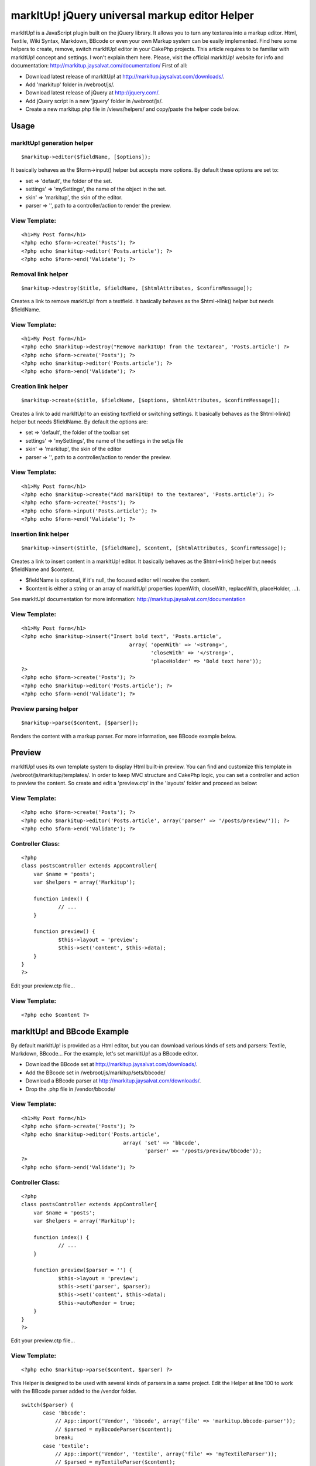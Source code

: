 markItUp! jQuery universal markup editor Helper
===============================================

markItUp! is a JavaScript plugin built on the jQuery library. It
allows you to turn any textarea into a markup editor. Html, Textile,
Wiki Syntax, Markdown, BBcode or even your own Markup system can be
easily implemented. Find here some helpers to create, remove, switch
markItUp! editor in your CakePhp projects.
This article requires to be familiar with markItUp! concept and
settings. I won't explain them here.
Please, visit the official markItUp! website for info and
documentation:
`http://markitup.jaysalvat.com/documentation/`_
First of all:

+ Download latest release of markItUp! at
  `http://markitup.jaysalvat.com/downloads/`_.
+ Add 'markitup' folder in /webroot/js/.
+ Download latest release of jQuery at `http://jquery.com/`_.
+ Add jQuery script in a new 'jquery' folder in /webroot/js/.
+ Create a new markitup.php file in /views/helpers/ and copy/paste the
  helper code below.



Usage
~~~~~

markItUp! generation helper
```````````````````````````

::

    $markitup->editor($fieldName, [$options]);

It basically behaves as the $form->input() helper but accepts more
options.
By default these options are set to:

+ set => 'default', the folder of the set.
+ settings' => 'mySettings', the name of the object in the set.
+ skin' => 'markitup', the skin of the editor.
+ parser => '', path to a controller/action to render the preview.



View Template:
``````````````

::

    
    <h1>My Post form</h1>
    <?php echo $form->create('Posts'); ?>
    <?php echo $markitup->editor('Posts.article'); ?>
    <?php echo $form->end('Validate'); ?>



Removal link helper
```````````````````

::

    $markitup->destroy($title, $fieldName, [$htmlAttributes, $confirmMessage]);

Creates a link to remove markItUp! from a textfield.
It basically behaves as the $html->link() helper but needs $fieldName.


View Template:
``````````````

::

    
    <h1>My Post form</h1>
    <?php echo $markitup->destroy("Remove markItUp! from the textarea", 'Posts.article') ?>
    <?php echo $form->create('Posts'); ?>
    <?php echo $markitup->editor('Posts.article'); ?>
    <?php echo $form->end('Validate'); ?>



Creation link helper
````````````````````

::

    $markitup->create($title, $fieldName, [$options, $htmlAttributes, $confirmMessage]);

Creates a link to add markItUp! to an existing textfield or switching
settings.
It basically behaves as the $html->link() helper but needs $fieldName.
By default the options are:

+ set => 'default', the folder of the toolbar set
+ settings' => 'mySettings', the name of the settings in the set.js
  file
+ skin' => 'markitup', the skin of the editor
+ parser => '', path to a controller/action to render the preview.



View Template:
``````````````

::

    
    <h1>My Post form</h1>
    <?php echo $markitup->create("Add markItUp! to the textarea", 'Posts.article'); ?>
    <?php echo $form->create('Posts'); ?>
    <?php echo $form->input('Posts.article'); ?>
    <?php echo $form->end('Validate'); ?>



Insertion link helper
`````````````````````

::

    $markitup->insert($title, [$fieldName], $content, [$htmlAttributes, $confirmMessage]);

Creates a link to insert content in a markItUp! editor. It basically
behaves as the $html->link() helper but needs $fieldName and $content.

+ $fieldName is optional, if it's null, the focused editor will
  receive the content.
+ $content is either a string or an array of markItUp! properties
  (openWith, closeWith, replaceWith, placeHolder, ...).

See markItUp! documentation for more information:
`http://markitup.jaysalvat.com/documentation`_

View Template:
``````````````

::

    
    <h1>My Post form</h1>
    <?php echo $markitup->insert("Insert bold text", 'Posts.article',
                                       array( 'openWith' => '<strong>',
                                              'closeWith' => '</strong>',
                                              'placeHolder' => 'Bold text here'));
    ?>
    <?php echo $form->create('Posts'); ?>
    <?php echo $markitup->editor('Posts.article'); ?>
    <?php echo $form->end('Validate'); ?>



Preview parsing helper
``````````````````````

::

    $markitup->parse($content, [$parser]);

Renders the content with a markup parser.
For more information, see BBcode example below.


Preview
~~~~~~~
markItUp! uses its own template system to display Html built-in
preview. You can find and customize this template in
/webroot/js/markitup/templates/.
In order to keep MVC structure and CakePhp logic, you can set a
controller and action to preview the content.
So create and edit a 'preview.ctp' in the 'layouts' folder and proceed
as below:


View Template:
``````````````

::

    
    <?php echo $form->create('Posts'); ?>
    <?php echo $markitup->editor('Posts.article', array('parser' => '/posts/preview/')); ?>
    <?php echo $form->end('Validate'); ?>



Controller Class:
`````````````````

::

    <?php 
    class postsController extends AppController{
    	var $name = 'posts';
    	var $helpers = array('Markitup');
    
    	function index() {
    		// ...
    	}
    	
    	function preview() {
    		$this->layout = 'preview';
    		$this->set('content', $this->data);
    	}
    }
    ?>

Edit your preview.ctp file...

View Template:
``````````````

::

    
    <?php echo $content ?>



markItUp! and BBcode Example
~~~~~~~~~~~~~~~~~~~~~~~~~~~~
By default markItUp! is provided as a Html editor, but you can
download various kinds of sets and parsers: Textile, Markdown,
BBcode...
For the example, let's set markItUp! as a BBcode editor.

+ Download the BBcode set at
  `http://markitup.jaysalvat.com/downloads/`_.
+ Add the BBcode set in /webroot/js/markitup/sets/bbcode/
+ Download a BBcode parser at
  `http://markitup.jaysalvat.com/downloads/`_.
+ Drop the .php file in /vendor/bbcode/



View Template:
``````````````

::

    
    <h1>My Post form</h1>
    <?php echo $form->create('Posts'); ?>
    <?php echo $markitup->editor('Posts.article',
                                     array( 'set' => 'bbcode',
                                            'parser' => '/posts/preview/bbcode'));
    ?>
    <?php echo $form->end('Validate'); ?>



Controller Class:
`````````````````

::

    <?php 
    class postsController extends AppController{
    	var $name = 'posts';
    	var $helpers = array('Markitup');
    
    	function index() {
    		// ...
    	}
    	
    	function preview($parser = '') {
    		$this->layout = 'preview';
    		$this->set('parser', $parser);		
    		$this->set('content', $this->data);
    		$this->autoRender = true;
    	}
    }
    ?>

Edit your preview.ctp file...

View Template:
``````````````

::

    
    <?php echo $markitup->parse($content, $parser) ?>

This Helper is designed to be used with several kinds of parsers in a
same project.
Edit the Helper at line 100 to work with the BBcode parser added to
the /vendor folder.

::

    
    switch($parser) {
           case 'bbcode':
               // App::import('Vendor', 'bbcode', array('file' => 'markitup.bbcode-parser'));
               // $parsed = myBbcodeParser($content);        
               break;
           case 'textile':
               // App::import('Vendor', 'textile', array('file' => 'myTextileParser'));
               // $parsed = myTextileParser($content);        
               break;
    	//...



The code
~~~~~~~~
Copy and paste the code below in /views/helpers/markitup.php

Helper Class:
`````````````

::

    <?php 
    <?
    /**
     * markItUp! Helpers
     * @author Jay Salvat
     * @version 1.0
     *
     * Download markItUp! at:
     * http://markitup.jaysalvat.com
     * Download jQuery at:
     * http://jquery.com
     */
    class MarkitupHelper extends AppHelper {
        var $helpers = array('Html', 'Form', 'Javascript');
        
        /**
         * Generates a form textarea element complete with label and wrapper div with markItUp! applied.
         * @param  string $fieldName This should be "Modelname.fieldname"
         * @param  array $settings
         * @return string  An <textarea /> element.
         */
        function editor($name, $settings = array()) {
            $config = $this->_build($settings);
            $settings = $config['settings'];
            $default = $config['default'];
            $textarea = array_diff_key($settings, $default);
            $textarea = am($textarea, array('type' => 'textarea'));
            $editor = $this->Form->input($name, $textarea);
            $id = '#'.parent::domId($name);
            $editor.= $this->Javascript->codeBlock('jQuery.noConflict();jQuery(function() { jQuery("'.$id.'").markItUp('.$settings['settings'].', { previewParserPath:"'.$settings['parser'].'" } ); });');
            return $this->output($editor);
        }
    
        /**
         * Link to build markItUp! on a existing textfield
         * @param  string $title The content to be wrapped by <a> tags.
         * @param  string $fieldName This should be "Modelname.fieldname" or specific domId as #id.
         * @param  array  $settings
         * @param  array  $htmlAttributes Array of HTML attributes.
         * @param  string $confirmMessage JavaScript confirmation message.
         * @return string An <a /> element.    
         */
        function create($title, $fieldName = "", $settings = array(), $htmlAttributes = array(), $confirmMessage = false) {
            $id = ($fieldName{0} === '#') ? $fieldName : '#'.parent::domId($fieldName);
            
            $config = $this->_build($settings);
            $settings = $config['settings'];
            $htmlAttributes = am($htmlAttributes, array('onclick' => 'jQuery("'.$id.'").markItUpRemove(); jQuery("'.$id.'").markItUp('.$settings['settings'].', { previewParserPath:"'.$settings['parser'].'" }); return false;'));
            return $this->Html->link($title, "#", $htmlAttributes, $confirmMessage, false);
        }    
    
        /**
         * Link to destroy a markItUp! editor from a textfield
         * @param string  $title The content to be wrapped by <a> tags.
         * @param string  $fieldName This should be "Modelname.fieldname" or specific domId as #id.
         * @param array   $htmlAttributes Array of HTML attributes.
         * @param string  $confirmMessage JavaScript confirmation message.
         * @return string An <a /> element.    
         */
        function destroy($title, $fieldName = "", $htmlAttributes = array(), $confirmMessage = false) {
            $id = ($fieldName{0} === '#') ? $fieldName : '#'.parent::domId($fieldName);
            $htmlAttributes = am($htmlAttributes, array('onclick' => 'jQuery("'.$id.'").markItUpRemove(); return false;'));
            return $this->Html->link($title, "#", $htmlAttributes, $confirmMessage, false);
        }
    
        /**
         * Link to add content to the focused textarea
         * @param string  $title The content to be wrapped by <a> tags.
         * @param string  $fieldName This should be "Modelname.fieldname" or specific domId as #id.
         * @param mixed   $content String or array of markItUp! options (openWith, closeWith, replaceWith, placeHolder and more. See markItUp! documentation for more details : http://markitup.jaysalvat.com/documentation
         * @param array   $htmlAttributes Array of HTML attributes.
         * @param string  $confirmMessage JavaScript confirmation message.
         * @return string An <a /> element.    
         */
        function insert($title, $fieldName = null, $content = array(), $htmlAttributes = array(), $confirmMessage = false) {
            if (isset($fieldName)) {
                $content['target'] = ($fieldName{0} === '#') ? $fieldName : '#'.parent::domId($fieldName);
            }
            if (!is_array($content)) {
                $content['replaceWith'] = $content;
            }
            $properties = '';
            foreach($content as $k => $v) {
                $properties .= $k.':"'.addslashes($v).'",';
            }
            $properties = substr($properties, 0, -1);
            
            $htmlAttributes = am($htmlAttributes, array('onclick' => '$.markItUp( { '.$properties.' } ); return false;'));
            return $this->Html->link($title, "#", $htmlAttributes, $confirmMessage, false);
        }
    
        /**
         * Parser to use in the preview
         * @param string  $content The content to be parsed.
         * @return string Parsed content.    
         */
        function parse($content, $parser = '') {
        // This Helper is designed to be used with several kinds of parser
        // in a same project.
            // Drop your favorite parsers in the /vendor/ folder and edit lines below.
            switch($parser) {
                case 'bbcode':
                    // App::import('Vendor', 'bbcode', array('file' => 'myFavoriteBbcodeParser'));
                    // $parsed = myFavoriteBbcodeParser($content);        
                    break;
                case 'textile':
                    // App::import('Vendor', 'textile', array('file' => 'myFavoriteTextileParser'));
                    // $parsed = myFavoriteTextileParser($content);        
                    break;
                case 'markdown':
                    // App::import('Vendor', 'markdown', array('file' => 'myFavoriteMarkDownParser'));
                    // $parsed = myFavoriteMarkDownParser($content);            
                    break;
                default:
                    // App::import('Vendor', 'favorite', array('file' => 'myFavoriteFavoriteParser'));
                    // $parsed = myFavoriteFavoriteParser($content);
            }
            return $content;
        }
        
        /**
         * Adds jQuery and markItUp! scripts to the page
         */    
        function beforeRender() {
            $this->Javascript->link('jquery/jquery.js', false);
            $this->Javascript->link('markitup/jquery.markitup.js', false);
        }
    
        /**
         * Private function.
         * Builds the settings array and add includes.
         */    
        function _build($settings) {
            $default = array(   'set' => 'default', 
                                'skin' => 'markitup', 
                                'settings' => 'mySettings',
                                'parser' => '');
            $settings = am($default, $settings);
            if ($settings['parser']) {
                $settings['parser'] = $this->Html->url($settings['parser']);
            }                
            $this->Javascript->link('markitup/sets/'.$settings['set'].'/set.js', false);
            $this->Html->css('/js/markitup/skins/'.$settings['skin'].'/style.css', null, null, false);
            $this->Html->css('/js/markitup/sets/'.$settings['set'].'/style.css', null, null, false);
    
            return array('settings' => $settings, 'default' => $default);
        }
    }
    ?>
    ?>

Enjoy,
Feel free to correct my english and post comments.


.. _http://markitup.jaysalvat.com/documentation/: http://markitup.jaysalvat.com/documentation/
.. _http://jquery.com/: http://jquery.com/
.. _http://markitup.jaysalvat.com/documentation: http://markitup.jaysalvat.com/documentation
.. _http://markitup.jaysalvat.com/downloads/: http://markitup.jaysalvat.com/downloads/

.. author:: Jay.Salvat
.. categories:: articles, helpers
.. tags::
editor,textile,BBCode,markup,markitup,markdown,texy,xbbcode,Helpers

